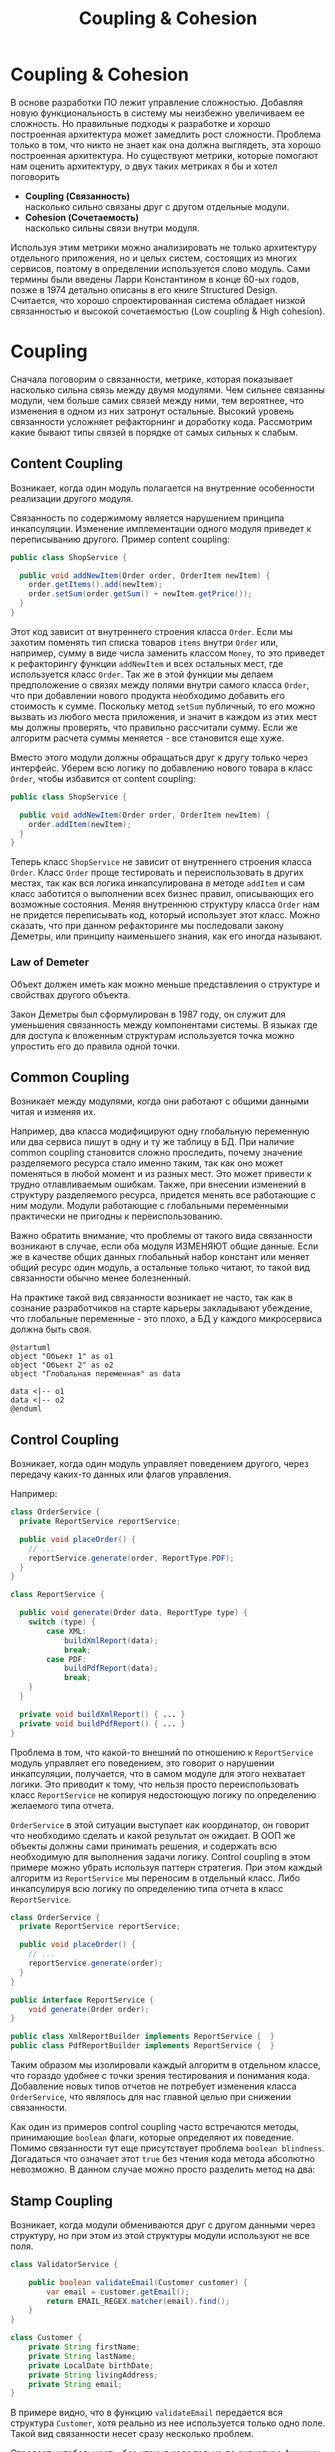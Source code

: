 #+REVEAL_ROOT: https://cdn.jsdelivr.net/npm/reveal.js
#+REVEAL_EXTRA_CSS: ./css/ember.css
#+REVEAL_EXTRA_CSS: ./css/local.css
#+REVEAL_THEME: none
#+REVEAL_TRANS: fade
#+REVEAL_DEFAULT_FRAG_STYLE: roll-in
#+REVEAL_PLUGINS: (notes highlight)
#+REVEAL_HIGHLIGHT_CSS: https://cdnjs.cloudflare.com/ajax/libs/highlight.js/11.0.1/styles/androidstudio.min.css
#+REVEAL_DEFAULT_FRAG_STYLE: roll-in
#+OPTIONS: toc:nil num:nil reveal_slide_number:nil author:nil date:nil timestamp:nil
#+REVEAL_INIT_OPTIONS: reveal_width:1200 reveal_height:800 navigationMode:linear
#+REVEAL_HLEVEL: 0
#+HTML_HEAD: <link rel="stylesheet" type="text/css" href="./css/local.css" />

#+TITLE: Coupling & Cohesion

* Coupling & Cohesion
  :PROPERTIES:
  :HTML_HEADLINE_CLASS: hidden
  :END:
#+BEGIN_NOTES
В основе разработки ПО лежит управление сложностью. Добавляя новую функциональность в систему мы неизбежно увеличиваем ее сложность. Но правильные подходы к разработке и хорошо построенная архитектура может замедлить рост сложности.
Проблема только в том, что никто не знает как она должна выглядеть, эта хорошо построенная архитектура.
Но существуют метрики, которые помогают нам оценить архитектуру, о двух таких метриках я бы и хотел поговорить
#+END_NOTES

 * *Coupling (Связанность)* \\
   насколько сильно связаны друг с другом отдельные модули.
 * *Cohesion (Сочетаемость)* \\
   насколько сильны связи внутри модуля.

#+REVEAL: split
#+BEGIN_NOTES
Используя этим метрики можно анализировать не только архитектуру отдельного приложения, но и целых систем, состоящих из многих сервисов, поэтому в определении используется слово модуль.
Сами термины были введены Ларри Константином в конце 60-ых годов, позже в 1974 детально описаны в его книге Structured Design.
Считается, что хорошо спроектированная система обладает низкой связанностью и высокой сочетаемостью (Low coupling & High cohesion).
#+END_NOTES
#+ATTR_HTML: :width 60%
[[file:./img/CouplingVsCohesion.png]]

* Coupling
#+BEGIN_NOTES
Сначала поговорим о связанности, метрике, которая показывает насколько сильна связь между двумя модулями. Чем сильнее связанны модули, чем больше самих связей между ними, тем вероятнее, что изменения в одном из них затронут остальные. Высокий уровень связанности усложняет рефакторнинг и доработку кода.
Рассмотрим какие бывают типы связей в порядке от самых сильных к слабым.
#+END_NOTES
** Content Coupling
:PROPERTIES:
:REVEAL_EXTRA_ATTR: data-auto-animate
:END:
Возникает, когда один модуль полагается на внутренние особенности реализации другого модуля.

#+BEGIN_NOTES
Связанность по содержимому является нарушением принципа инкапсуляции. Изменение имплементации одного модуля приведет к переписыванию другого.
Пример content coupling:
#+END_NOTES

#+REVEAL: split data-auto-animate
#+ATTR_REVEAL: :code_attribs  data-line-numbers
#+ATTR_HTML: :data-id 96421ed6-ea95-474f-b318-6ada909a1ebe
#+begin_src java
public class ShopService {

  public void addNewItem(Order order, OrderItem newItem) {
    order.getItems().add(newItem);
    order.setSum(order.getSum() + newItem.getPrice());
  }
}
#+end_src

#+BEGIN_NOTES
Этот код зависит от внутреннего строения класса =Order=. Если мы захотим поменять тип списка товаров =items= внутри =Order= или, например, сумму в виде числа заменить классом =Money=, то это приведет к рефакторингу функции =addNewItem= и всех остальных мест, где используется класс =Order=.
Так же в этой функции мы делаем предположение о связях между полями внутри самого класса =Order=, что при добавлении нового продукта необходимо добавить его стоимость к сумме.
Поскольку метод =setSum= публичный, то его можно вызвать из любого места приложения, и значит в каждом из этих мест мы должны проверять, что правильно рассчитали сумму. Если же алгоритм расчета суммы меняется - все становится еще хуже.

Вместо этого модули должны обращаться друг к другу только через интерфейс. Уберем всю логику по добавлению нового товара в класс =Order=, чтобы избавится от content coupling:
#+END_NOTES

#+REVEAL: split data-auto-animate

#+ATTR_REVEAL: :code_attribs data-line-numbers
#+ATTR_HTML: :data-id 96421ed6-ea95-474f-b318-6ada909a1ebe
#+begin_src java
public class ShopService {

  public void addNewItem(Order order, OrderItem newItem) {
    order.addItem(newItem);
  }
}
#+end_src
#+BEGIN_NOTES
Теперь класс =ShopService= не зависит от внутреннего строения класса =Order=. Класс =Order= проще тестировать и переиспользовать в других местах, так как вся логика инкапсулирована в методе =addItem= и сам класс заботится о выполнении всех бизнес правил, описывающих его возможные состояния. Меняя внутреннюю структуру класса =Order= нам не придется переписывать код, который использует этот класс.
Можно сказать, что при данном рефакторинге мы последовали закону Деметры, или принципу наименьшего знания, как его иногда называют.
#+END_NOTES

*** Law of Demeter
Объект должен иметь как можно меньше представления о структуре и свойствах другого объекта.
#+BEGIN_NOTES
Закон Деметры был сформулирован в 1987 году, он служит для уменьшения связанность между компонентами системы. В языках где для доступа к вложенным структурам используется точка можно упростить его до правила одной точки.
#+END_NOTES
#+REVEAL: split
#+ATTR_HTML: :width 60%
[[./img/demeter-law.png]]

** Common Coupling
Возникает между модулями, когда они работают с общими данными читая и изменяя их.
#+BEGIN_NOTES
Например, два класса модифицируют одну глобальную переменную или  два сервиса пишут в одну и ту же таблицу в БД.
При наличие common coupling становится сложно проследить, почему значение разделяемого ресурса стало именно таким, так как оно может поменяться в любой момент и из разных мест. Это может привести к трудно отлавливаемым ошибкам. Также, при внесении изменений в структуру разделяемого ресурса, придется менять все работающие с ним модули.
Модули работающие с глобальными переменными практически не пригодны к переиспользованию.

Важно обратить внимание, что проблемы от такого вида связанности возникают в случае, если оба модуля ИЗМЕНЯЮТ общие данные. Если же в качестве общих данных глобальный набор констант или меняет общий ресурс один модуль, а остальные только читают, то такой вид связанности обычно менее болезненный.

На практике такой вид связанности возникает не часто, так как в сознание разработчиков на старте карьеры закладывают убеждение, что глобальные переменные - это плохо, а БД у каждого микросервиса должна быть своя.
#+END_NOTES

#+begin_src plantuml :file ./img/common-coupling-ex1.png :cache yes
@startuml
object "Объект 1" as o1
object "Объект 2" as o2
object "Глобальная переменная" as data

data <|-- o1
data <|-- o2
@enduml
#+end_src

#+ATTR_HTML: :width 30%
#+RESULTS[119215b766ead0d1063aaaed5ced396c52e08129]:
[[file:./img/common-coupling-ex1.png]]

** Control Coupling
Возникает, когда один модуль управляет поведением другого, через передачу каких-то данных или флагов управления.

#+REVEAL: split data-auto-animate
#+BEGIN_NOTES
Например:
#+END_NOTES
#+ATTR_REVEAL: :code_attribs data-line-numbers
#+ATTR_HTML: :data-id 365f5e64-01cf-4327-ad1c-d2a435a5bd9a
#+begin_src java
class OrderService {
  private ReportService reportService;

  public void placeOrder() {
    // ...
    reportService.generate(order, ReportType.PDF);
  }
}
#+end_src

#+ATTR_REVEAL: :code_attribs data-line-numbers
#+ATTR_HTML: :data-id 2fddbfd1-23df-4274-bc80-9bb19b649818
#+begin_src java
class ReportService {

  public void generate(Order data, ReportType type) {
    switch (type) {
        case XML:
            buildXmlReport(data);
            break;
        case PDF:
            buildPdfReport(data);
            break;
    }
  }

  private void buildXmlReport() { ... }
  private void buildPdfReport() { ... }
}
#+end_src

#+BEGIN_NOTES
Проблема в том, что какой-то внешний по отношению к =ReportService= модуль управляет его поведением, это говорит о нарушении инкапсуляции, получается, что в самом модуле для этого нехватает логики. Это приводит к тому, что нельзя просто переиспользовать класс =ReportService= не копируя недостоющую логику по определению желаемого типа отчета.

=OrderService= в этой ситуации выступает как координатор, он говорит что необходимо сделать и какой результат он ожидает.
В ООП же объекты должны сами принимать решения, и содержать всю необходимую для выполнения задачи логику. Control coupling в этом примере можно убрать используя паттерн стратегия. При этом каждый алгоритм из =ReportService= мы переносим в отдельный класс. Либо инкапсулируя всю логику по определению типа отчета в класс =ReportService=.
#+END_NOTES

#+REVEAL: split data-auto-animate
#+ATTR_REVEAL: :code_attribs data-line-numbers
#+ATTR_HTML: :data-id 365f5e64-01cf-4327-ad1c-d2a435a5bd9a
#+begin_src java
class OrderService {
  private ReportService reportService;

  public void placeOrder() {
    // ...
    reportService.generate(order);
  }
}
#+end_src

#+ATTR_REVEAL: :code_attribs data-line-numbers
#+ATTR_HTML: :data-id 2fddbfd1-23df-4274-bc80-9bb19b649818
#+begin_src java
public interface ReportService {
    void generate(Order order);
}

public class XmlReportBuilder implements ReportService {  }
public class PdfReportBuilder implements ReportService {  }
#+end_src

#+BEGIN_NOTES
Таким образом мы изолировали каждый алгоритм в отдельном классе, что гораздо удобнее с точки зрения тестирования и понимания кода. Добавление новых типов отчетов не потребует изменения класса =OrderService=, что являлось для нас главной целью при снижении связанности.
#+END_NOTES

#+REVEAL: split
#+BEGIN_NOTES
Как один из примеров control coupling часто встречаются методы, принимающие =boolean= флаги, которые определяют их поведение.
Помимо связанности тут еще присутствует проблема =boolean blindness=. Догадаться что означает этот =true= без чтения кода метода абсолютно невозможно. В данном случае можно просто разделить метод на два:
#+END_NOTES

#+ATTR_HTML: :width 60%
[[./img/control-coupling.png]]

** Stamp Coupling
Возникает, когда модули обмениваются друг с другом данными через структуру, но при этом из этой структуры модули используют не все поля.
#+REVEAL: split data-auto-animate

#+ATTR_REVEAL: :code_attribs data-line-numbers
#+ATTR_HTML: :data-id 50749df5-cdd4-4646-ac2e-49f857ba0b79
#+begin_src java
class ValidatorService {

    public boolean validateEmail(Customer customer) {
        var email = customer.getEmail();
        return EMAIL_REGEX.matcher(email).find();
    }
}
#+end_src

#+begin_src java
class Customer {
    private String firstName;
    private String lastName;
    private LocalDate birthDate;
    private String livingAddress;
    private String email;
}
#+end_src

#+BEGIN_NOTES
В примере видно, что в функцию =validateEmail= передается вся структура =Customer=, хотя реально из нее используется только одно поле. Такой вид связанности несет сразу несколько проблем.

Страдает читабельность, без чтения кода только по сигнатуре функции невозможно понять, какие поля структуры в ней используются, почему туда передается объект целиком.
Функцию =validateEmail= сложно переиспользовать, так как при вызове необходимо передавать всю структуру =Customer= в качестве аргумента. По этой же причине ее сложно тестировать.

Иногда такой подход приводит к превращению класса =Customer= в свалку не связанных между собой данных, для того чтобы удовлетворить сразу несколько подобных методов.

Пример выше можно переписать следующем образом:
#+END_NOTES

#+REVEAL: split data-auto-animate
#+ATTR_REVEAL: :code_attribs data-line-numbers
#+ATTR_HTML: :data-id 50749df5-cdd4-4646-ac2e-49f857ba0b79
#+begin_src java
class ValidatorService {

    public boolean validateEmail(String email) {
        return EMAIL_REGEX.matcher(email).find();
    }
}
#+end_src
#+BEGIN_NOTES
Так мы переделали stamp coupling в data coupling.
#+END_NOTES
** Data Coupling
Возникает, когда модули обмениваются друг с другом данными через структуру, при этом используется каждое поле в этой структуре.
#+BEGIN_NOTES
Этот вид связи возникает, когда один модуль передает данные в другой в виде параметров вызова функции. В отличие от stamp coupling передаются только необходимые данные. Если передается структура, то принимающий модуль должен использовать все ее поля.
Data Coupling считается слабой связью к которой следует стремиться.
#+END_NOTES
** Message coupling
Модули общаются только через передачу сообщений или вызовы методов без параметров.
#+BEGIN_NOTES
Модули могут обмениваться сообщениями как внутри одного приложения, используя фреймворки вроде akka так и используя внешнее ПО вроде Kafka или RabbitMQ.
#+END_NOTES

* Cohesion
#+BEGIN_NOTES
Сочетаемость (cohesion) — мера того, насколько функционально взаимосвязаны компоненты внутри модуля (сервиса, класса, функции). Насколько элементы внутри модуля нуждаются друг в друге.
Низкая сочетаемость внутри модуля означает, что он решает много не связанных друг с другом задач. Высокая сочетаемость означает, что весь код внутри модуля сфокусирован на решении одной конкретной задачи.

Это чем-то похоже на принцип единства ответственности (SPR) из SOLID, сформулированный Робертом Мартином. Принцип гласит, что класс должен иметь только одну причину для изменения.
Считается, что в хорошо спроектированной программе присутствует сильная сочетаемость внутри модулей.
Рассмотрим некоторые виды сочетаемости в порядке от самых слабых к сильным.
#+END_NOTES
** Coincidental cohesion
Слабейший из видов связанности. Когда элементы внутри модуля собраны по случайному принципу и никак друг с другом не связаны.
#+BEGIN_NOTES
Часто возникает в классах или пакетах со словом utils в названии.
#+END_NOTES
** Logical cohesion
Логическая сочетаемость возникает, когда части модуля логически делают похожие вещи, но никак друг с другом не связаны с точки зрения бизнес смысла.
#+BEGIN_NOTES
До этого мы в качестве модулей рассматривали классы. Для иллюстрации логической сочетаемости давайте поднимемся на уровень пакетов. Например, как часто открывая новый проект мы видим такую схему проектов? Вы можете сказать что делает этот сервис?
#+END_NOTES

#+REVEAL: split
#+BEGIN_EXAMPLE
  📁 dao
  📁 service
  📁 model
  ☕ Application.java
#+END_EXAMPLE

#+BEGIN_NOTES
Такая структура пакетов никак не подсказывает нам, что делает приложение. Теперь давайте заглянем внутрь пакетов и попробуем сгруппировать классы по функционалу, к которому они относятся, а не по названиям паттернов программирования.
#+END_NOTES

#+REVEAL: split
#+BEGIN_LEFTCOL
#+BEGIN_EXAMPLE
  📁 dao
    ☕ OrderDao.java
    ☕ UserDao.java
    ☕ PostDao.java
  📁 service
    ☕ User.java
    ☕ OrderService.java
    ☕ UserService.java
  📁 model
    ☕ Order.java
    ☕ OrderItem.java
    ☕ OrderState.java
    ☕ Comment.java
    ☕ Post.java
  ☕ Application.java
#+END_EXAMPLE
#+END_LEFTCOL

#+attr_reveal: :frag (roll-in)
#+BEGIN_RIGHTCOL
#+BEGIN_EXAMPLE
  📁 orders
    ☕ Order.java
    ☕ OrderItem.java
    ☕ OrderState.java
    ☕ OrderDao.java
    ☕ OrderService.java
  📁 users
    ☕ User.java
    ☕ UserDao.java
    ☕ UserService.java
  📁 reviews
    ☕ Post.java
    ☕ Comment.java
    ☕ PostDao.java
  ☕ Application.java
#+END_EXAMPLE
#+END_RIGHTCOL

#+BEGIN_NOTES
Слева мы видим, что присутствует сильная связанность между пакетами (OrderService наверняка использует Order, OrderItem и OrderDao). И низкая сочетаемость внутри пакетов, между OrderDao и UserDao есть только логическая сочетаемость, оба класса реализуют доступ к БД, но при этом больше у них нет ничего общего. Функционально это разные области.

Деление классов на пакеты исходя из их функционального смысла лучше, так как такой код проще читать и поддерживать.
В 2011 году Роберт Мартин (Дядя Боб) ввел в обиход термин "Кричащая Архитектура". Он утверждал, что сама архитектура приложения должна кричать о том какую функцию выполняет систем. Организация модулей слева же "кричит" только о паттернах, которые мы используем, но разве это так важно?

Конечно, в маленьком сервисе, состоящем из десятка классов все это не играет большой роли. Маленькие утилиты или небольшие сервисы вообще можно писать как угодно, пока весь их код свободно умещается в голове.
Попытки использовать в таких системах паттерны и подходы, призванные бороться со сложностью, наоборот приводят только к ее росту.

На уровне класса можно привести следующий пример логической сочетаемости, которую часто можно встретить в коде:
#+END_NOTES

#+REVEAL: split
#+begin_src java
public MessageSenderService {

    public void sendOrderProcessedEvent() { ... }
    public void sendReportMessage() { ... }
    public void sendEmailNotification() { ... }
}
#+end_src
#+BEGIN_NOTES
Единственное, что связывает методы в этом классе, это то что все они отправляют сообщения в некую очередь и больше ничего. Почему именно это иногда становится причиной для объединения методов в один класс - сказать сложно. Особенно когда даже нет класса, который бы использовал больше одного из этих методов.
#+END_NOTES

** Temporal cohesion
Элементы группируются в одном модуле, так как вызываются в одно время, но функционально никак друг с другом не связаны.
#+BEGIN_NOTES
Часто такой тип сочетаемости появляются у функций инициализации, собранных в одном классе. Например:
#+END_NOTES

#+REVEAL: split
#+begin_src java
public interface ApplicationInitializer {
    void initDatabase();
    void initPrinterService();
    void initFtpSerivce();
}
#+end_src
#+BEGIN_NOTES
Низкая сочетаемость этих методов друг с другом и сильная связанность с другими модулями приводит к проблемам с переиспользованием данного кода. Мы не можем использовать функции модуля FTP, если перед этим не подключили модуль =ApplicationInitializer= и не вызвали процедуру =initFtpSerivce()= из него.
В качестве возможного рефакторинга стоит вынести каждую функцию инициализации в соответствующий модуль и запускать ее при инициализации самого модуля.
#+END_NOTES
** Procedural cohesion
Функции все еще слабо связаны друг с другом, но используются в одном месте, при этом порядок вызова функций имеет значение.

#+REVEAL: split

#+ATTR_REVEAL: :code_attribs data-line-numbers='1-10|4|5|6|7|8'
#+begin_src java
public class RegistrationService {

    public void registerUser(String email) {
        validateEmail(email);
        User user = createNewUser(email);
        loadProfileFromFacebook(user);
        checkVipStatus(user);
        sendGreetings(email, user.getName());
    }
}
#+end_src

#+begin_src java
public interface UserService {
    void validateEmail(String email);
    User createNewUser(String email);
    void loadProfileFromFacebook(User user);
    void checkVipStatus(User user);
    void sendGreetings(String email, String name);
}
#+end_src
#+BEGIN_NOTES
Последовательность вызовов процедур =UserService= этого класса должна сохраняться, мы же не хотим зарегистрировать пользователя с невалидным email или послать приветствие до того как получили его профиль на Фейсбуке. Узнать правильный порядок вызова этих процедур можно только полностью изучив код =UserService=. Из за этого пользоваться таким классом крайне неудобно, а код, который его использует, сложно поддается рефакторингу.
#+END_NOTES

#+REVEAL: split

#+ATTR_HTML: :width 60%
[[./img/proc-refactoring.png]]
#+BEGIN_NOTES
Глядя на код =registerUser= сложно сказать, каким должен быть объект =user= перед вызовом очередной процедуры, или что в нем поменяется после вызова. А изменение порядка вызова процедур может сломать весь алгоритм.

Поддержка такого кода требует от программиста полной концентрации и внимания, любое неосторожное движение приведет к возникновению ошибки.

К сожалению, такой код встречается крайне часто и обладает всеми недостатками процедурного программирования.

Правильный подход, которого нужно придерживаться, "делайте неправильные состояния невозможными". Если какие-то состояния в вашей программе не имеют смысла напишите код так, чтобы приложение никогда не могло попасть в это состояние. Гарантированно можно это сделать только при помощи компилятора. Тесты могут дать некоторую уверенность в коде, но, во-первых, только на множестве входных данных, которое вы сами определили, во-вторых, хорошо разработанные тесты это еще более редкое явление, чем хорошо написанный код.

Давайте посмотрим, как мы можем переписать пример выше, чтобы сделать этот код более устойчивым к ошибкам. Следующие виды связанности считаются одинаково предпочтительными
#+END_NOTES
** Sequential cohesion
Сочетаемость по последовательности действий возникает в случае если результат работы одной части модуля является исходными данными для другой.
#+REVEAL: split

#+BEGIN_NOTES
Пример sequential cohesion:
#+END_NOTES

#+ATTR_REVEAL: :code_attribs data-line-numbers='1-10|4|5|6|7|8'
#+begin_src java
public class RegistrationService {

    public void registerUser(String emailStr) {
        Email email = validateEmail(emailStr);
        User user = createNewUser(email);
        UserProfile profile = loadProfileFromFacebook(user);
        VipStatus vipStatus = checkVipStatus(user);
        sendGreetings(profile, vipStatus);
    }
}
#+end_src

#+begin_src java
public interface UserService {
    Email validateEmail(String email);
    User createNewUser(Email email);
    UserProfile loadProfileFromFacebook(User user);
    VipStatus checkVipStatus(User user);
    void sendGreetings(UserProfile profile, VipStatus vipStatus);
}
#+end_src
#+BEGIN_NOTES
В данном случае последовательность вызовов функций не имеет значения, так как благодаря системе типов мы просто не сможем, их вызывать в неправильном порядке.
#+END_NOTES
** Communication cohesion
Сочетаемость по взаимодействию возникает, когда группируется в один модуль все функции, которые работают с одними и теми же входными или выходными данными.
#+REVEAL: split
#+BEGIN_NOTES
Например:
#+END_NOTES
#+begin_src java
interface OrderService {
    public void addItem(Order order, Item item);
    public void deleteAllItems(Order order);
    public Money calculateTotalSum(Order order);
    public void startDelivery(Order order);
}
#+end_src
#+BEGIN_NOTES
Все методы принимают объект =Order=.
#+END_NOTES

#+REVEAL: split
#+begin_src java
interface ComputerFactory {
    public Computer newServer(Integer ram, Integer hdd, Integer cpu);
    public Computer newPc(Monitor monitor, Mouse mouse, SystemUnit unit);
    public Computer newNotebook(Model model);
}
#+end_src
#+BEGIN_NOTES
Все методы возвращают объект =Computer=.

Подобные классы сосредоточены на операциях, которые можно произвести над сущностью или на разных способах как получить сущность. Их достаточно легко переиспользовать целиком в разных частях программы. Также примером сочетаемости по взаимодействию можно считать классы в ООП, так как они по определению представляют из себя набор данных и функций, которые с ними работают.
#+END_NOTES
#+REVEAL: split
#+begin_src java
class User {
    private Long id;
    private Image avatar;
    private String email;
    private List<Orders> orders;
    private List<Review> reviews;

    public void changeAvatar(Image image) { ... }
    public void resetPassword() { ... }
    public void placeNewOrder(Order order) { ... }
    public void postReview(Review review) { ... }
    public void assignVipStatus() { ... }
}
#+end_src
#+BEGIN_NOTES
Заметьте, что в приведенном примере у класса нет ни сеттеров, ни геттеров на каждое поле, их вообще в принципе не должно быть в ООП коде. Сеттеры подразумевают, что существует какой-то внешний, по отношению к классу код, который принимает решения на счет данных внутри этого класса, а это является нарушением принципа инкапсуляции.
Несмотря на то, что все функции в классе =User= работают с одними и теми же данными, все же функционально их можно поделить на несколько областей: управление профилем пользователя, заказами и отзывами. Если в программе эти три области разделены на отдельные модули и имеют четкие границы, то не нужно боятся в каждом модуле сделать свой класс =User= с релевантным набором функций и данных, объединенных между собой только общим идентификатором.
Не смотря на то, что физически пользователь один, в разных контекстах нас могут интересовать разные его стороны. Не делая такое разделение мы увеличиваем связанность между модулями, которые используют общий класс =User=. При этом сам класс =User= становится сложным для понимания и тестирования из за своих размеров.
#+END_NOTES
#+REVEAL: split

[[./img/oop-at-home.png]]

#+REVEAL: split data-auto-animate
#+BEGIN_NOTES
Давайте рассмотрим как мы можем поделить =OrderService= согласно функциям, которые он реализует.
Например, мы можем его поделить на класс, управляющий корзиной, калькулятор и класс отвечающий за доставку.
#+END_NOTES

#+ATTR_REVEAL: :code_attribs  data-line-numbers
#+ATTR_HTML: :data-id cb108705-3bcc-4571-9ed8-42e0b375c1e6
#+begin_src java
interface OrderService {
    public void addItem(Order order, Item item);
    public void deleteAllItems(Order order);
    public Money calculateTotalSum(Order order);
    public void startDelivery(Order order);
}
#+end_src

#+REVEAL: split data-auto-animate

#+ATTR_REVEAL: :code_attribs  data-line-numbers
#+ATTR_HTML: :data-id cb108705-3bcc-4571-9ed8-42e0b375c1e6
#+begin_src java
interface OrderCart {
    public void addItem(Order order, Item item);
    public void deleteAllItems(Order order);
}

interface OrderCostCalculator {
    public Money calculateTotalSum(Order order);
}

interface OrderDelivery {
    public void startDelivery(Order order);
}
#+end_src
#+BEGIN_NOTES
Обратите внимание, за счет этого разделения по функциональности имена наших классов стали более конкретными. И сами классы теперь сфокусированы на исполнение ровно одной функции.
Надо заметить, что такое разделение имеет смысл только если каждый из новых классов используется отдельными потребителем. Иначе, если потребитель =OrderService= был только один, таким разделением мы только увеличим количество связей в системе.
#+END_NOTES
* Coupling & OOP
#+BEGIN_NOTES

#+END_NOTES
** Subclass coupling
Описывает отношения между родительским и дочерним классом.
#+BEGIN_NOTES
Давайте проанализируем наследование относительно связанности. Под наследованием далее я подразумеваю расширение базового класса в Java через ключевое слово =extends=, имплементация интерфейсов это тема отдельного разговора.
Наследование создает сильнейшую из возможных связей и использовать его стоит с большой осторожностью. Существует такое понятие, как "Хрупкий базовый класс", это считается фундаментальной проблемой в ООП.
#+END_NOTES

*** Fragile base class problem
#+BEGIN_NOTES
Проблема хрупкого базового класса заключается в том, что малейшие правки в деталях реализации базового класса могут привнести ошибку в производные классы. В худшем случае это приводит к тому, что любая успешная модификация базового класса требует предварительного изучения всего дерева наследования, и зачастую невозможна (без создания ошибок) даже в этом случае.
В общем случае проблема не решаема, и является одним из существенных недостатков наследования в ООП.
#+END_NOTES

#+REVEAL: split
#+BEGIN_NOTES
Рассмотрим пример "хрупкого" базового класса. Мы хотим разработать коллекцию Set, которая бы могла быстро ответить, сколько элементов в нее добавлено. Предположим, что мы наследовались от HashSet и переопределили методы добавления элементов в коллекцию.
#+END_NOTES

#+BEGIN_LARGE_SRC
#+begin_src java
public class CountingSet<E> extends HashSet<E> {
    private int count;

    @Override
    public boolean add(E e) {
        count++;
        return super.add(e);
    }

    @Override
    public boolean addAll(Collection<? extends E> c) {
        count += c.size();
        return super.addAll(c);
    }

    @Override
    public int size() {
        return count;
    }
}
#+end_src
#+END_LARGE_SRC

#+BEGIN_NOTES
Что по вашему мнению выведет данный код:
#+END_NOTES
#+attr_reveal: :frag (roll-in)
#+begin_src java
   var set = new CountingSet<Integer>();
   set.addAll(List.of(42, 0, 12));
   System.out.println("Set size: " + set.size());
#+end_src

#+BEGIN_NOTES
Правильный ответ: зависит от имплементации =addAll= у базового класса. Например, в данном случае вызовется метод =AbstractCollection.addAll=, который реализован через вызов метода =add(E e)= в цикле, но при этом будет вызываться наш, переопределенный метод =add= и соответственно счетчик будет увеличиваться два раза. Размер коллекции будет равен 6.
Допустим, мы подстроимся под имплементацию и уберем наращивание счетчика из =addAll=. Теперь наш код работает правильно, но ровно до того момента, пока какой-нибудь класс в цепочке наследников между нашим =CountingSet<E>= и интерфейсом =Collection<E>= не задумается об оптимизации и не переопределит =addAll= убрав из него добавление элементов по одному через метод =add=. И наш класс снова работает неправильно.
#+END_NOTES

* Low coupling & High cohesion
Модули, которые следуют принципам слабой связанности и высокой сочетаемости, обладают следующими свойствами:
 * Изменения в одном модуле не влияют на остальные модули
 * Проще разбираться в коде модуля, без необходимости изучать остальные модули
 * Удобство в переиспользовании
#+BEGIN_NOTES
Coupling влияет на то, насколько просто нам поменять код, когда нам это нужно. Сколько мест нам нужно поменять и как будут эти изменения распространяться на остальную систему.
Сильно связанные модули не обладают гибкость, их сложно переиспользовать в других местах и как следствие плохо поддаются тестированию.
При изменении одного класса в сильно связанной программе часто необходимо внести изменения и в другие. В небольшой программе это не страшно, часто мы легко можем понять, что затронут наши изменения, шанс допустить ошибку невелик. Но с ростом приложения эти неявные взаимосвязи не всегда известны всем разработчикам и вероятность ошибки сильно возрастает.

Cohesion влияет на то, как быстро мы можем понять где нам нужно поменять код. Как только находим одно место, которое необходимо поменять есть высокая вероятность, что рядом будут и остальные места, которые нужно изменить.
Низкая сочетаемость означает, что код, который реализуют какую-то функцию или бизнес процесс в приложении размазан по всей кодовой базе. Из за этого тяжело понять, какой код относится к конкретному функционалу и приходится постоянно переключаться между модулями, для того чтобы построить в голове общую картину.

Чтобы определить, на сколько ваш код соответствует принципам низкой связанности и высокой сочетаемости можно задать себе вопросы из книги Программист прагматик. Когда вы сталкиваетесь с проблемой, оцените, насколько локален процесс ее устранения. Нужно изменить лишь один модуль, или изменения должны происходить по всей системе? Когда вы меняете что-либо, устраняются ли при этом все ошибки или происходит загадочное появление новых?

Часто, когда разработчик пытается реализовать рекомендации по низкому coupling, высокому cohesion, он прикладывает слишком много усилий к реализации первой рекомендации (низкий coupling) и полностью забывает о другой. Это приводит к ситуации, когда код действительно разделен (decoupled), но в то же время не имеет четкой направленности. Его части настолько отделены друг от друга, что становится трудно или даже невозможно понять их назначение. Эта ситуация называется деструктивной развязкой (destructive decoupling).

Coupling и Cohision всегда упоминают в паре, и это не случайно. На практике это две силы, которые противоречат друг другу. То есть, чтобы создать максимально слабосвязанную систему можно просто поместить весь код в один файл. Нет модулей - нет связей между ними - нет проблем. Но при этом такой код будет обладать слабой сочетаемостью, так как код внутри файла будет решать функционально разные проблемы.
С другой стороны, чтобы добиться максимального Cohesion нужно выделить каждую функцию в отдельный класс. Но в такой системе будет очень сильный Coupling между такими классами.

Собственно задача программиста при написании кода соблюдать баланс между этими двумя понятиями - связанность и сочетаемость.
#+END_NOTES

#+REVEAL: split
#+BEGIN_QUOTE
Design is About Balancing Cohesion and Coupling (not blindly following principles) -- Copeland
#+END_QUOTE
